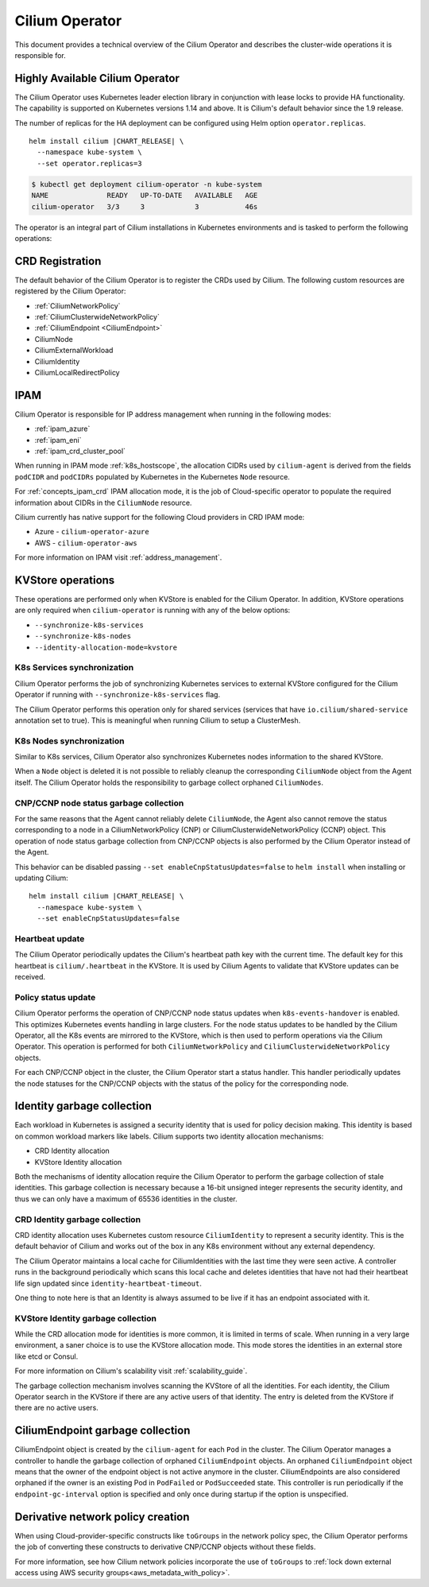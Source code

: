 .. only:: not (epub or latex or html)

    WARNING: You are looking at unreleased Cilium documentation.
    Please use the official rendered version released here:
    https://docs.cilium.io

.. _cilium_operator_internals:

Cilium Operator
===============

This document provides a technical overview of the Cilium Operator and describes
the cluster-wide operations it is responsible for.

Highly Available Cilium Operator
~~~~~~~~~~~~~~~~~~~~~~~~~~~~~~~~

The Cilium Operator uses Kubernetes leader election library in conjunction with
lease locks to provide HA functionality. The capability is supported on Kubernetes
versions 1.14 and above. It is Cilium's default behavior since the 1.9 release.

The number of replicas for the HA deployment can be configured using
Helm option ``operator.replicas``.

.. parsed-literal::

    helm install cilium |CHART_RELEASE| \\
      --namespace kube-system \\
      --set operator.replicas=3

.. code-block:: shell-session

    $ kubectl get deployment cilium-operator -n kube-system
    NAME              READY   UP-TO-DATE   AVAILABLE   AGE
    cilium-operator   3/3     3            3           46s

The operator is an integral part of Cilium installations in Kubernetes
environments and is tasked to perform the following operations:

CRD Registration
~~~~~~~~~~~~~~~~

The default behavior of the Cilium Operator is to register the CRDs used by
Cilium. The following custom resources are registered by the Cilium Operator:

-  :ref:`CiliumNetworkPolicy`
-  :ref:`CiliumClusterwideNetworkPolicy`
-  :ref:`CiliumEndpoint <CiliumEndpoint>`
-  CiliumNode
-  CiliumExternalWorkload
-  CiliumIdentity
-  CiliumLocalRedirectPolicy

IPAM
~~~~

Cilium Operator is responsible for IP address management when running in
the following modes:

-  :ref:`ipam_azure`
-  :ref:`ipam_eni`
-  :ref:`ipam_crd_cluster_pool`

When running in IPAM mode :ref:`k8s_hostscope`, the allocation CIDRs used by
``cilium-agent`` is derived from the fields ``podCIDR`` and ``podCIDRs``
populated by Kubernetes in the Kubernetes ``Node`` resource.

For :ref:`concepts_ipam_crd` IPAM allocation mode, it is the job of Cloud-specific
operator to populate the required information about CIDRs in the
``CiliumNode`` resource.

Cilium currently has native support for the following Cloud providers in CRD IPAM
mode:

- Azure - ``cilium-operator-azure``
- AWS - ``cilium-operator-aws``

For more information on IPAM visit :ref:`address_management`.

KVStore operations
~~~~~~~~~~~~~~~~~~

These operations are performed only when KVStore is enabled for the
Cilium Operator. In addition, KVStore operations are only required when
``cilium-operator`` is running with any of the below options:

-  ``--synchronize-k8s-services``
-  ``--synchronize-k8s-nodes``
-  ``--identity-allocation-mode=kvstore``

K8s Services synchronization
^^^^^^^^^^^^^^^^^^^^^^^^^^^^

Cilium Operator performs the job of synchronizing Kubernetes services to
external KVStore configured for the Cilium Operator if running with
``--synchronize-k8s-services`` flag.

The Cilium Operator performs this operation only for shared services (services
that have ``io.cilium/shared-service`` annotation set to true). This is
meaningful when running Cilium to setup a ClusterMesh.

K8s Nodes synchronization
^^^^^^^^^^^^^^^^^^^^^^^^^

Similar to K8s services, Cilium Operator also synchronizes Kubernetes nodes
information to the shared KVStore.

When a ``Node`` object is deleted it is not possible to reliably cleanup
the corresponding ``CiliumNode`` object from the Agent itself. The Cilium Operator
holds the responsibility to garbage collect orphaned ``CiliumNodes``.

CNP/CCNP node status garbage collection
^^^^^^^^^^^^^^^^^^^^^^^^^^^^^^^^^^^^^^^

For the same reasons that the Agent cannot reliably delete ``CiliumNode``, 
the Agent also cannot remove the status corresponding to a node in a
CiliumNetworkPolicy (CNP) or CiliumClusterwideNetworkPolicy (CCNP) object.
This operation of node status garbage collection from CNP/CCNP objects is
also performed by the Cilium Operator instead of the Agent.

This behavior can be disabled passing ``--set enableCnpStatusUpdates=false``
to ``helm install`` when installing or updating Cilium:

.. parsed-literal::

    helm install cilium |CHART_RELEASE| \\
      --namespace kube-system \\
      --set enableCnpStatusUpdates=false

Heartbeat update
^^^^^^^^^^^^^^^^

The Cilium Operator periodically updates the Cilium's heartbeat path key
with the current time. The default key for this heartbeat is
``cilium/.heartbeat`` in the KVStore. It is used by Cilium Agents to validate
that KVStore updates can be received.

Policy status update
^^^^^^^^^^^^^^^^^^^^

Cilium Operator performs the operation of CNP/CCNP node status updates
when ``k8s-events-handover`` is enabled. This optimizes Kubernetes events
handling in large clusters. For the node status updates to be handled by
the Cilium Operator, all the K8s events are mirrored to the KVStore, which
is then used to perform operations via the Cilium Operator. This operation
is performed for both ``CiliumNetworkPolicy`` and
``CiliumClusterwideNetworkPolicy`` objects.

For each CNP/CCNP object in the cluster, the Cilium Operator start a status
handler. This handler periodically updates the node statuses for the
CNP/CCNP objects with the status of the policy for the corresponding node.

Identity garbage collection
~~~~~~~~~~~~~~~~~~~~~~~~~~~

Each workload in Kubernetes is assigned a security identity that is used
for policy decision making. This identity is based on common workload
markers like labels. Cilium supports two identity allocation mechanisms:

-  CRD Identity allocation
-  KVStore Identity allocation

Both the mechanisms of identity allocation require the Cilium
Operator to perform the garbage collection of stale
identities. This garbage collection is necessary because a 16-bit
unsigned integer represents the security identity, and thus we can only
have a maximum of 65536 identities in the cluster.

CRD Identity garbage collection
^^^^^^^^^^^^^^^^^^^^^^^^^^^^^^^

CRD identity allocation uses Kubernetes custom resource
``CiliumIdentity`` to represent a security identity. This is the default
behavior of Cilium and works out of the box in any K8s environment
without any external dependency.

The Cilium Operator maintains a local cache for CiliumIdentities with
the last time they were seen active. A controller runs in the background
periodically which scans this local cache and deletes identities that
have not had their heartbeat life sign updated since
``identity-heartbeat-timeout``.

One thing to note here is that an Identity is always assumed to be live
if it has an endpoint associated with it.

KVStore Identity garbage collection
^^^^^^^^^^^^^^^^^^^^^^^^^^^^^^^^^^^

While the CRD allocation mode for identities is more common, it is
limited in terms of scale. When running in a very large environment, a
saner choice is to use the KVStore allocation mode. This mode stores
the identities in an external store like etcd or Consul.

For more information on Cilium's scalability visit :ref:`scalability_guide`.

The garbage collection mechanism involves scanning the KVStore of all
the identities. For each identity, the Cilium Operator search in the KVStore
if there are any active users of that identity. The entry is deleted from the
KVStore if there are no active users.

CiliumEndpoint garbage collection
~~~~~~~~~~~~~~~~~~~~~~~~~~~~~~~~~

CiliumEndpoint object is created by the ``cilium-agent`` for each ``Pod``
in the cluster. The Cilium Operator manages a controller to handle the
garbage collection of orphaned ``CiliumEndpoint`` objects. An orphaned
``CiliumEndpoint`` object means that the owner of the endpoint object is
not active anymore in the cluster. CiliumEndpoints are also considered
orphaned if the owner is an existing Pod in ``PodFailed`` or ``PodSucceeded``
state.
This controller is run periodically if the ``endpoint-gc-interval`` option
is specified and only once during startup if the option is unspecified.

Derivative network policy creation
~~~~~~~~~~~~~~~~~~~~~~~~~~~~~~~~~~

When using Cloud-provider-specific constructs like ``toGroups`` in the
network policy spec, the Cilium Operator performs the job of converting these
constructs to derivative CNP/CCNP objects without these fields.

For more information, see how Cilium network policies incorporate the
use of ``toGroups`` to :ref:`lock down external access using AWS security groups<aws_metadata_with_policy>`.

